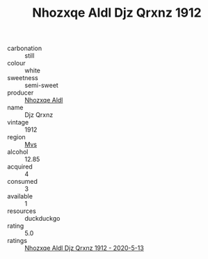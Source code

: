 :PROPERTIES:
:ID:                     6375a588-a900-4bd3-ad1c-79f0eb4c81f8
:END:
#+TITLE: Nhozxqe Aldl Djz Qrxnz 1912

- carbonation :: still
- colour :: white
- sweetness :: semi-sweet
- producer :: [[id:539af513-9024-4da4-8bd6-4dac33ba9304][Nhozxqe Aldl]]
- name :: Djz Qrxnz
- vintage :: 1912
- region :: [[id:70da2ddd-e00b-45ae-9b26-5baf98a94d62][Mvs]]
- alcohol :: 12.85
- acquired :: 4
- consumed :: 3
- available :: 1
- resources :: duckduckgo
- rating :: 5.0
- ratings :: [[id:a65b8b3d-c79e-458a-8f4e-c1662b5353d7][Nhozxqe Aldl Djz Qrxnz 1912 - 2020-5-13]]


